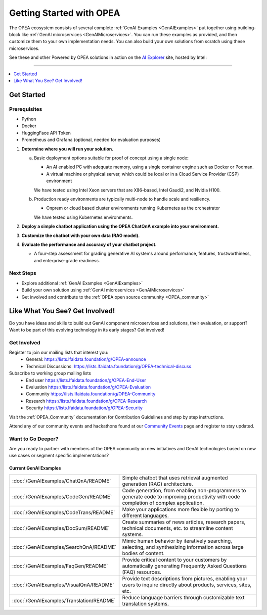 .. _OPEA_GSG:

Getting Started with OPEA
#########################

The OPEA ecosystem consists of several complete :ref:`GenAI Examples <GenAIExamples>`
put together using building-block like :ref:`GenAI microservices <GenAIMicroservices>`.
You can run these examples as provided, and then customize them to your own
implementation needs. You can also build your own solutions from scratch
using these microservices.

See these and other Powered by OPEA solutions in action on the
`AI Explorer`_ site, hosted by Intel:

.. image:: images/AI-Explorer.png
   :width: 600px
   :align: center
   :class: drop-shadow
   :target: https://aiexplorer.intel.com/explore

.. _AI Explorer: https://aiexplorer.intel.com/explore

-----

.. contents::
   :local:
   :depth: 1

Get Started
***********

Prerequisites
=============

* Python
* Docker
* HuggingFace API Token
* Prometheus and Grafana (optional, needed for evaluation purposes)

1. **Determine where you will run your solution.**

   a. Basic deployment options suitable for proof of concept using a single
      node:

      * An AI enabled PC with adequate memory, using a single container engine
        such as Docker or Podman.
      * A virtual machine or physical server, which could be local or in a Cloud
        Service Provider (CSP) environment

      We have tested using Intel Xeon servers that are X86-based, Intel Gaudi2,
      and Nvidia H100.

   b. Production ready environments are typically multi-node to handle scale and
      resiliency.

      * Onprem or cloud based cluster environments running Kubernetes as the
        orchestrator

      We have tested using Kubernetes environments.

2. **Deploy a simple chatbot application using the OPEA ChatQnA example into your
   environment.**

3. **Customize the chatbot with your own data (RAG model)**.

4. **Evaluate the performance and accuracy of your chatbot project.**

   * A four-step assessment for grading generative AI systems around
     performance, features, trustworthiness, and enterprise-grade readiness.

Next Steps
==========

* Explore additional :ref:`GenAI Examples <GenAIExamples>`
* Build your own solution using :ref:`GenAI microservices <GenAIMicroservices>`
* Get involved and contribute to the :ref:`OPEA open source community <OPEA_community>`

Like What You See? Get Involved!
********************************

Do you have ideas and skills to build out GenAI component microservices and
solutions, their evaluation, or support? Want to be part of this evolving
technology in its early stages? Get involved!

Get Involved
============

Register to join our mailing lists that interest you:
  * General: https://lists.lfaidata.foundation/g/OPEA-announce
  * Technical Discussions: https://lists.lfaidata.foundation/g/OPEA-technical-discuss

Subscribe to working group mailing lists
  * End user https://lists.lfaidata.foundation/g/OPEA-End-User
  * Evaluation https://lists.lfaidata.foundation/g/OPEA-Evaluation
  * Community https://lists.lfaidata.foundation/g/OPEA-Community
  * Research https://lists.lfaidata.foundation/g/OPEA-Research
  * Security https://lists.lfaidata.foundation/g/OPEA-Security

Visit the :ref:`OPEA_Community` documentation for Contribution Guidelines and
step by step instructions.

Attend any of our community events and hackathons found at our
`Community Events <https://opea.dev/community-events>`_ page and register to
stay updated.

Want to Go Deeper?
==================

Are you ready to partner with members of the OPEA community on new initiatives
and GenAI technologies based on new use cases or segment specific
implementations?

Current GenAI Examples
----------------------

.. list-table::

   * - :doc:`/GenAIExamples/ChatQnA/README`
     - Simple chatbot that uses retrieval augmented generation (RAG) architecture.
   * - :doc:`/GenAIExamples/CodeGen/README`
     - Code generation, from enabling non-programmers to generate code to
       improving productivity with code completion of complex application.
   * - :doc:`/GenAIExamples/CodeTrans/README`
     - Make your applications more flexible by porting to different languages.
   * - :doc:`/GenAIExamples/DocSum/README`
     - Create summaries of news articles, research papers, technical documents,
       etc. to streamline content systems.
   * - :doc:`/GenAIExamples/SearchQnA/README`
     - Mimic human behavior by iteratively searching, selecting, and
       synthesizing information across large bodies of content.
   * - :doc:`/GenAIExamples/FaqGen/README`
     - Provide critical content to your customers by automatically generating
       Frequently Asked Questions (FAQ) resources.
   * - :doc:`/GenAIExamples/VisualQnA/README`
     - Provide text descriptions from pictures, enabling your users to inquire
       directly about products, services, sites, etc.
   * - :doc:`/GenAIExamples/Translation/README`
     - Reduce language barriers through customizable text translation systems.

